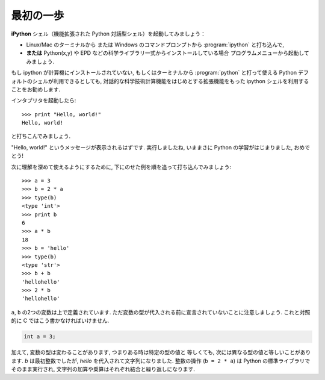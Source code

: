最初の一歩
----------

..  First steps
    -------------

**iPython** シェル（機能拡張された Python 対話型シェル）を起動してみましょう：

* Linux/Mac のターミナルから
  または Windows のコマンドプロンプトから :program:`ipython` と打ち込んで,
* **または**  Python(x,y) や EPD などの科学ライブラリ一式からインストールしている場合
  プログラムメニューから起動してみましょう.

..
    Start the **Ipython** shell (an enhanced interactive Python shell):
    
    * by typing :program:`ipython` from a Linux/Mac terminal, or from the Windows cmd shell,
    * **or** by starting the program from a menu, e.g. in the Python(x,y) or
      EPD menu if you have installed one of these scientific-Python suites.

.. :ref:`pythonxy`

もし ipython が計算機にインストールされていない,
もしくはターミナルから :program:`python` と打って使える Python デフォルトのシェルが利用できるとしても,
対話的な科学技術計算機能をはじめとする拡張機能をもった ipython シェルを利用することをお勧めします.

..
    If you don't have Ipython installed on your computer, other Python shells
    are available, such as the plain Python shell started by typing :program:`python`
    in a terminal, or the Idle interpreter. However, we advise to use the
    Ipython shell because of its enhanced features, especially for
    interactive scientific computing.

インタプリタを起動したら::

    >>> print "Hello, world!"
    Hello, world!

と打ちこんでみましょう.

"Hello, world!" というメッセージが表示されるはずです.
実行しましたね, いままさに Python の学習がはじまりました, おめでとう!

..
    Once you have started the interpreter, type ::
    
        >>> print "Hello, world!"
        Hello, world!
    
    The message "Hello, world!" is then displayed. You just executed your
    first Python instruction, congratulations!

次に理解を深めて使えるようにするために,
下にのせた例を順を追って打ち込んでみましょう::

    >>> a = 3
    >>> b = 2 * a
    >>> type(b)
    <type 'int'>
    >>> print b
    6
    >>> a * b
    18
    >>> b = 'hello'
    >>> type(b)
    <type 'str'>
    >>> b + b
    'hellohello'
    >>> 2 * b
    'hellohello'

..
    To get yourself started, type the following stack of instructions ::
     
        >>> a = 3
        >>> b = 2 * a
        >>> type(b)
        <type 'int'>
        >>> print b
        6
        >>> a * b
        18
        >>> b = 'hello'
        >>> type(b)
        <type 'str'>
        >>> b + b
        'hellohello'
        >>> 2 * b
        'hellohello'

``a``, ``b`` の2つの変数は上で定義されています.
ただ変数の型が代入される前に宣言されていないことに注意しましょう.
これと対照的に C ではこう書かなければいけません.

.. sourcecode:: c

    int a = 3;

..
    Two objects ``a`` and ``b`` have been defined above. Note that one does
    not declare the type of an object before assigning its value. In C,
    conversely, one should write:
    
    .. sourcecode:: c
    
        int a = 3;

加えて, 変数の型は変わることがあります, つまりある時は特定の型の値と
等しくても, 次には異なる型の値と等しいことがあります.
`b` は最初整数でしたが,  `hello` を代入されて文字列になりました.
整数の操作 (``b = 2 * a``) は Python の標準ライブラリでそのまま実行され,
文字列の加算や乗算はそれぞれ結合と繰り返しになります.

..
    In addition, the type of a variable may change, in the sense that at
    one point in time it can be equal to a value of a certain type, and a
    second point in time, it can be equal to a value of a different
    type. `b` was first equal to an integer, but it became equal to a
    string when it was assigned the value `'hello'`. Operations on
    integers (``b = 2 * a``) are coded natively in Python, and so are some
    operations on strings such as additions and multiplications, which
    amount respectively to concatenation and repetition.

